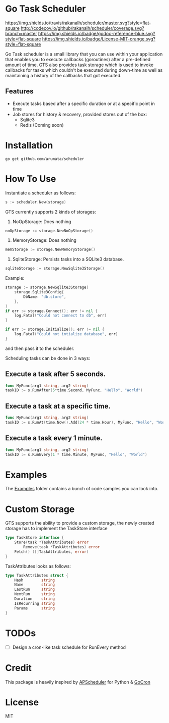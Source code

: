 * Go Task Scheduler
[[https://travis-ci.org/rakanalh/scheduler][https://img.shields.io/travis/rakanalh/scheduler/master.svg?style=flat-square]] [[http://codecov.io/github/rakanalh/scheduler?branch=master][http://codecov.io/github/rakanalh/scheduler/coverage.svg?branch=master]] [[https://godoc.org/github.com/arumata/scheduler][https://img.shields.io/badge/godoc-reference-blue.svg?style=flat-square]] [[https://github.com/arumata/scheduler/blob/master/LICENSE.txt][https://img.shields.io/badge/License-MIT-orange.svg?style=flat-square]]



Go Task scheduler is a small library that you can use within your application that enables you to execute callbacks (goroutines) after a pre-defined
amount of time. GTS also provides task storage which is used to invoke callbacks for tasks which couldn't be executed
during down-time as well as maintaining a history of the callbacks that got executed.

** Features
- Execute tasks based after a specific duration or at a specific point in time
- Job stores for history & recovery, provided stores out of the box:
 - Sqlite3
 - Redis (Coming soon)

* Installation
#+BEGIN_SRC shell
go get github.com/arumata/scheduler
#+END_SRC

* How To Use

Instantiate a scheduler as follows:

#+BEGIN_SRC go
s := scheduler.New(storage)
#+END_SRC

GTS currently supports 2 kinds of storages:
1. NoOpStorage: Does nothing
#+BEGIN_SRC go
noOpStorage := storage.NewNoOpStorage()
#+END_SRC
2. MemoryStorage: Does nothing
#+BEGIN_SRC go
memStorage := storage.NewMemoryStorage()
#+END_SRC
2. SqliteStorage: Persists tasks into a SQLite3 database.
#+BEGIN_SRC go
sqliteStorage := storage.NewSqlite3Storage()
#+END_SRC

Example:
#+BEGIN_SRC go
storage := storage.NewSqlite3Storage(
	storage.Sqlite3Config{
		DbName: "db.store",
	},
)
if err := storage.Connect(); err != nil {
	log.Fatal("Could not connect to db", err)
}

if err := storage.Initialize(); err != nil {
	log.Fatal("Could not intialize database", err)
}
#+END_SRC

and then pass it to the scheduler.

Scheduling tasks can be done in 3 ways:

** Execute a task after 5 seconds.
#+BEGIN_SRC go
func MyFunc(arg1 string, arg2 string)
taskID := s.RunAfter(5*time.Second, MyFunc, "Hello", "World")
#+END_SRC

** Execute a task at a specific time.
#+BEGIN_SRC go
func MyFunc(arg1 string, arg2 string)
taskID := s.RunAt(time.Now().Add(24 * time.Hour), MyFunc, "Hello", "World")
#+END_SRC

** Execute a task every 1 minute.
#+BEGIN_SRC go
func MyFunc(arg1 string, arg2 string)
taskID := s.RunEvery(1 * time.Minute, MyFunc, "Hello", "World")
#+END_SRC

* Examples

The [[https://github.com/arumata/scheduler/tree/master/_example/][Examples]] folder contains a bunch of code samples you can look into.

* Custom Storage

GTS supports the ability to provide a custom storage, the newly created storage has to implement the TaskStore interface

#+BEGIN_SRC go
type TaskStore interface {
	Store(task *TaskAttributes) error
        Remove(task *TaskAttributes) error
	Fetch() ([]TaskAttributes, error)
}
#+END_SRC

TaskAttributes looks as follows:
#+BEGIN_SRC go
type TaskAttributes struct {
	Hash        string
	Name        string
	LastRun     string
	NextRun     string
	Duration    string
	IsRecurring string
	Params      string
}
#+END_SRC

* TODOs
- [ ] Design a cron-like task schedule for RunEvery method

* Credit
This package is heavily inspired by [[https://github.com/agronholm/apscheduler/][APScheduler]] for Python & [[https://github.com/jasonlvhit/gocron][GoCron]]

* License

MIT
